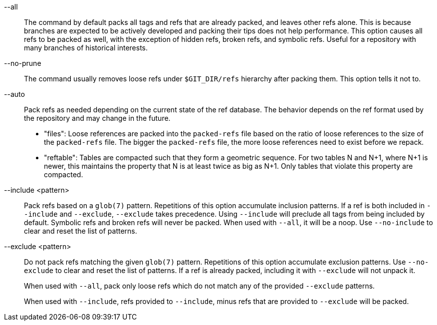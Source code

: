 --all::

The command by default packs all tags and refs that are already
packed, and leaves other refs
alone.  This is because branches are expected to be actively
developed and packing their tips does not help performance.
This option causes all refs to be packed as well, with the exception
of hidden refs, broken refs, and symbolic refs. Useful for a repository
with many branches of historical interests.

--no-prune::

The command usually removes loose refs under `$GIT_DIR/refs`
hierarchy after packing them.  This option tells it not to.

--auto::

Pack refs as needed depending on the current state of the ref database. The
behavior depends on the ref format used by the repository and may change in the
future.
+
	- "files": Loose references are packed into the `packed-refs` file
	  based on the ratio of loose references to the size of the
	  `packed-refs` file. The bigger the `packed-refs` file, the more loose
	  references need to exist before we repack.
+
	- "reftable": Tables are compacted such that they form a geometric
	  sequence. For two tables N and N+1, where N+1 is newer, this
	  maintains the property that N is at least twice as big as N+1. Only
	  tables that violate this property are compacted.

--include <pattern>::

Pack refs based on a `glob(7)` pattern. Repetitions of this option
accumulate inclusion patterns. If a ref is both included in `--include` and
`--exclude`, `--exclude` takes precedence. Using `--include` will preclude all
tags from being included by default. Symbolic refs and broken refs will never
be packed. When used with `--all`, it will be a noop. Use `--no-include` to clear
and reset the list of patterns.

--exclude <pattern>::

Do not pack refs matching the given `glob(7)` pattern. Repetitions of this option
accumulate exclusion patterns. Use `--no-exclude` to clear and reset the list of
patterns. If a ref is already packed, including it with `--exclude` will not
unpack it.
+
When used with `--all`, pack only loose refs which do not match any of
the provided `--exclude` patterns.
+
When used with `--include`, refs provided to `--include`, minus refs that are
provided to `--exclude` will be packed.
